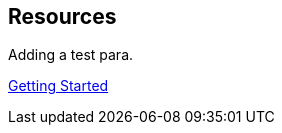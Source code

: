 :page-permalink: manager31-index.html
:layout: default
:showtitle:
:page-title: SUSE Manager 3.1
:page-description: 3.1 Docs

== Resources

Adding a test para.

link:book-mgr-getting-started.adoc[Getting Started]
